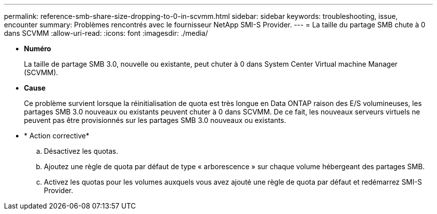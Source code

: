 ---
permalink: reference-smb-share-size-dropping-to-0-in-scvmm.html 
sidebar: sidebar 
keywords: troubleshooting, issue, encounter 
summary: Problèmes rencontrés avec le fournisseur NetApp SMI-S Provider. 
---
= La taille du partage SMB chute à 0 dans SCVMM
:allow-uri-read: 
:icons: font
:imagesdir: ./media/


* *Numéro*
+
La taille de partage SMB 3.0, nouvelle ou existante, peut chuter à 0 dans System Center Virtual machine Manager (SCVMM).

* *Cause*
+
Ce problème survient lorsque la réinitialisation de quota est très longue en Data ONTAP raison des E/S volumineuses, les partages SMB 3.0 nouveaux ou existants peuvent chuter à 0 dans SCVMM. De ce fait, les nouveaux serveurs virtuels ne peuvent pas être provisionnés sur les partages SMB 3.0 nouveaux ou existants.

* * Action corrective*
+
.. Désactivez les quotas.
.. Ajoutez une règle de quota par défaut de type « arborescence » sur chaque volume hébergeant des partages SMB.
.. Activez les quotas pour les volumes auxquels vous avez ajouté une règle de quota par défaut et redémarrez SMI-S Provider.



